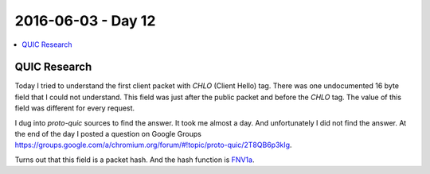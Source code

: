 ===================
2016-06-03 - Day 12
===================

.. contents:: :local:

QUIC Research
=============

Today I tried to understand the first client packet with `CHLO` (Client Hello)
tag. There was one undocumented 16 byte field that I could not understand.
This field was just after the public packet and before the `CHLO` tag.
The value of this field was different for every request.

I dug into `proto-quic` sources to find the answer.
It took me almost a day.
And unfortunately I did not find the answer.
At the end of the day I posted a question on Google Groups
https://groups.google.com/a/chromium.org/forum/#!topic/proto-quic/2T8QB6p3kIg.

Turns out that this field is a packet hash.
And the hash function is `FNV1a
<https://en.wikipedia.org/wiki/Talk:Fowler%E2%80%93Noll%E2%80%93Vo_hash_function>`_.
